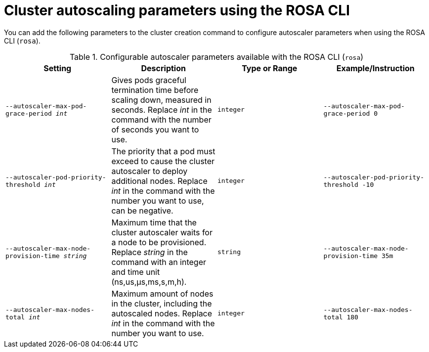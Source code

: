 // Module included in the following assemblies:
//
// * rosa_cluster_admin/rosa-cluster-autoscaling.adoc

:_mod-docs-content-type: REFERENCE
[id="rosa-cluster-cli-autoscale-parameters_{context}"]
= Cluster autoscaling parameters using the ROSA CLI

You can add the following parameters to the cluster creation command to configure autoscaler parameters when using the ROSA CLI (`rosa`).

.Configurable autoscaler parameters available with the ROSA CLI (`rosa`)

[cols="4",options="header"]
|===
|Setting
|Description
|Type or Range
|Example/Instruction

ifdef::openshift-rosa[]
//Classic only
|`--autoscaler-balance-similar-node-groups`
|Identify node groups with the same instance type and label set, and try to balance respective sizes of those node groups.
|`boolean`
|Add it to set to true, omit the option to set to false.

|`--autoscaler-skip-nodes-with-local-storage`
|If set, the cluster autoscaler does not delete nodes with pods that have local storage, for example, EmptyDir or HostPath.
|`boolean`
|Add it to set to true, omit the option to set to false.

|`--autoscaler-log-verbosity _int_`
|Autoscaler log level. Replace _int_ in the command with the number you want to use.
|`integer`
|`--autoscaler-log-verbosity 4`
endif::openshift-rosa[]

//Both Classic and HCP
|`--autoscaler-max-pod-grace-period _int_`
|Gives pods graceful termination time before scaling down, measured in seconds. Replace _int_ in the command with the number of seconds you want to use.
|`integer`
|`--autoscaler-max-pod-grace-period 0`

//Both Classic and HCP
|`--autoscaler-pod-priority-threshold _int_`
|The priority that a pod must exceed to cause the cluster autoscaler to deploy additional nodes. Replace _int_ in the command with the number you want to use, can be negative.
|`integer`
|`--autoscaler-pod-priority-threshold -10`

ifdef::openshift-rosa[]
//Classic only
|`--autoscaler-gpu-limit _stringArray_`
|Minimum and maximum number of different GPUs in cluster. Cluster autoscaler does not scale the cluster less than or greater than these numbers. The format must be a comma-separated list of "<gpu_type>,<min>,<max>".
|`array`
|`--autoscaler-gpu-limit nvidia.com/gpu,0,10  --autoscaler-gpu-limit amd.com/gpu,1,5`

|`--autoscaler-ignore-daemonsets-utilization`
|If set, the cluster-autoscaler ignores daemon set pods when calculating resource utilization for scaling down.
|`boolean`
|Add it to set to true, omit the option to set to false.
endif::openshift-rosa[]

//Both Classic and HCP
|`--autoscaler-max-node-provision-time _string_`
|Maximum time that the cluster autoscaler waits for a node to be provisioned. Replace _string_ in the command with an integer and time unit (ns,us,µs,ms,s,m,h).
|`string`
|`--autoscaler-max-node-provision-time 35m`

ifdef::openshift-rosa[]
//Classic only
|`--autoscaler-balancing-ignored-labels _strings_`
|A comma-separated list of label keys that the cluster autoscaler should ignore when comparing node groups for similarity. Replace _strings_ in the command with the relevant labels..
|`string`
|`--autoscaler-balancing-ignored-labels topology.ebs.csi.aws.com/zone,alpha.eksctl.io/instance-id`
endif::openshift-rosa[]

//Both Classic and HCP
|`--autoscaler-max-nodes-total _int_`
|Maximum amount of nodes in the cluster, including the autoscaled nodes. Replace _int_ in the command with the number you want to use.
|`integer`
|`--autoscaler-max-nodes-total 180`

ifdef::openshift-rosa[]
//Classic only
|`--autoscaler-min-cores _int_`
|Minimum number of cores to deploy in the cluster. Replace _int_ in the command with the number you want to use.
|`integer`
|`--autoscaler-min-cores 0`

|`--autoscaler-max-cores _int_`
|Maximum number of cores to deploy in the cluster. Replace _int_ in the command with the number you want to use.
|`integer`
|`--autoscaler-max-cores 100`

|`--autoscaler-min-memory _int_`
|Minimum amount of memory, in GiB, in the cluster. Replace _int_ in the command with the number you want to use.
|`integer`
|`--autoscaler-min-memory 0`

|`--autoscaler-max-memory _int_`
|Maximum amount of memory, in GiB, in the cluster. Replace _int_ in the command with the number you want to use.
|`integer`
|`--autoscaler-max-memory 4096`

|`--autoscaler-scale-down-enabled`
|If set, the cluster autoscaler should scale down the cluster.
|`boolean`
|Add it to set to true, omit the option to set to false.

|`--autoscaler-scale-down-unneeded-time _string_`
|How long a node should be unneeded before it is eligible for scale down. Replace _string_ in the command with an integer and time unit (ns,us,µs,ms,s,m,h).
|`string`
|`--autoscaler-scale-down-unneeded-time 1h`

|`--autoscaler-scale-down-utilization-threshold _float_`
|Node utilization level, defined as sum of requested resources divided by capacity, below which a node can be considered for scale down. Value must be between 0 and 1.
|`float`
|`--autoscaler-scale-down-utilization-threshold 0.5`

|`--autoscaler-scale-down-delay-after-add _string_`
|How long after scale up that scale down evaluation resumes. Replace _string_ in the command with an integer and time unit (ns,us,µs,ms,s,m,h).
|`string`
|`--autoscaler-scale-down-delay-after-add 1h`

|`--autoscaler-scale-down-delay-after-delete _string_`
|How long after node deletion that scale down evaluation resumes. Replace _string_ in the command with an integer and time unit (ns,us,µs,ms,s,m,h).
|`string`
|`--autoscaler-scale-down-delay-after-delete 1h`

|`--autoscaler-scale-down-delay-after-failure _string_`
|How long after scale down failure that scale down evaluation resumes. Replace _string_ in the command with an integer and time unit (ns,us,µs,ms,s,m,h).
|`string`
|`--autoscaler-scale-down-delay-after-failure 1h`
endif::openshift-rosa[]

|===